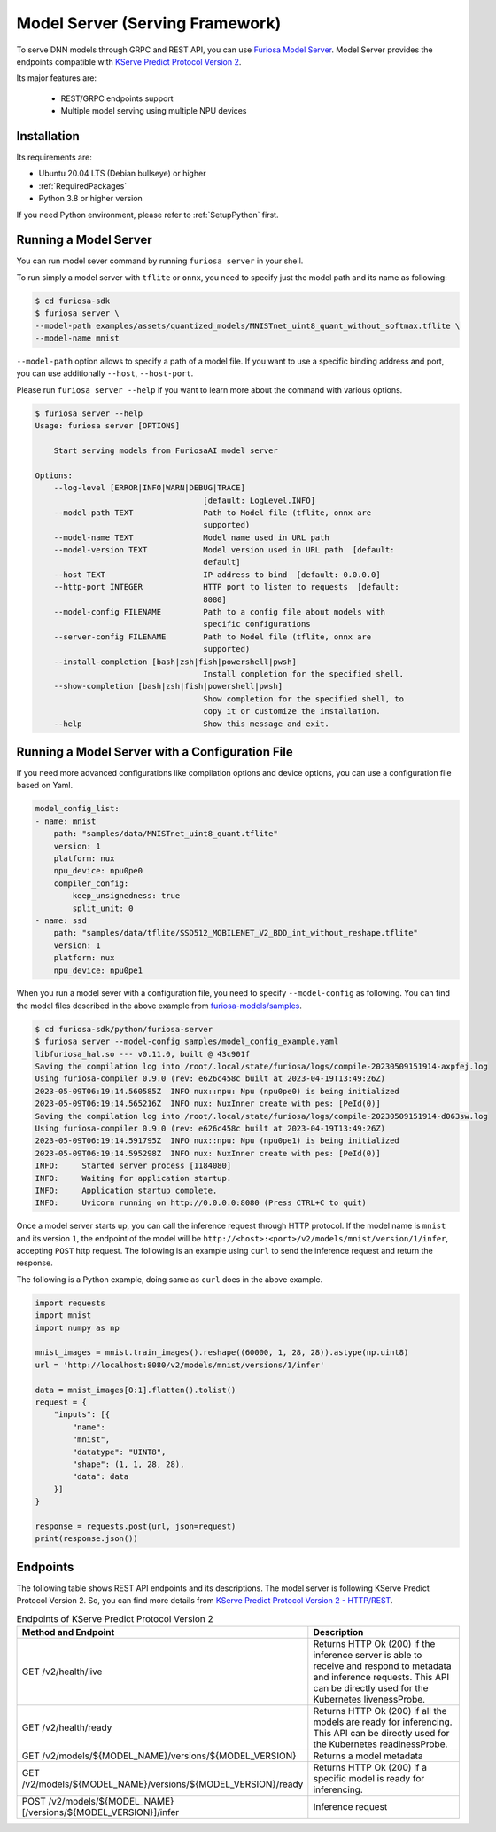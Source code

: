 .. _ModelServing:

**********************************************************
Model Server (Serving Framework)
**********************************************************

To serve DNN models through GRPC and REST API, you can use `Furiosa Model Server <https://github.com/furiosa-ai/furiosa-sdk/tree/main/python/furiosa-server>`_.
Model Server provides the endpoints compatible with `KServe Predict Protocol Version 2 <https://github.com/kserve/kserve/blob/master/docs/predict-api/v2/required_api.md>`_.

Its major features are:

 * REST/GRPC endpoints support
 * Multiple model serving using multiple NPU devices


Installation
============================

Its requirements are:

* Ubuntu 20.04 LTS (Debian bullseye) or higher
* :ref:`RequiredPackages`
* Python 3.8 or higher version

If you need Python environment, please refer to :ref:`SetupPython` first.


.. tabs::

   .. tab:: Installation using PIP

      Run the following command

      .. code-block:: sh

        $ pip install 'furiosa-sdk[server]'

   .. tab:: Installation from source code

      Check out the source code and run the following command

      .. code-block:: sh

        $ git clone https://github.com/furiosa-ai/furiosa-sdk.git
        $ cd furiosa-sdk/python/furiosa-server
        $ pip install .



Running a Model Server
============================

You can run model sever command by running ``furiosa server`` in your shell.


To run simply a model server with ``tflite`` or ``onnx``, you need to specify
just the model path and its name as following:

.. code-block:: sh

    $ cd furiosa-sdk
    $ furiosa server \
    --model-path examples/assets/quantized_models/MNISTnet_uint8_quant_without_softmax.tflite \
    --model-name mnist


``--model-path`` option allows to specify a path of a model file.
If you want to use a specific binding address and port, you can use additionally
``--host``, ``--host-port``.

Please run ``furiosa server --help`` if you want to learn more
about the command with various options.


.. code-block:: sh

    $ furiosa server --help
    Usage: furiosa server [OPTIONS]

        Start serving models from FuriosaAI model server

    Options:
        --log-level [ERROR|INFO|WARN|DEBUG|TRACE]
                                        [default: LogLevel.INFO]
        --model-path TEXT               Path to Model file (tflite, onnx are
                                        supported)
        --model-name TEXT               Model name used in URL path
        --model-version TEXT            Model version used in URL path  [default:
                                        default]
        --host TEXT                     IP address to bind  [default: 0.0.0.0]
        --http-port INTEGER             HTTP port to listen to requests  [default:
                                        8080]
        --model-config FILENAME         Path to a config file about models with
                                        specific configurations
        --server-config FILENAME        Path to Model file (tflite, onnx are
                                        supported)
        --install-completion [bash|zsh|fish|powershell|pwsh]
                                        Install completion for the specified shell.
        --show-completion [bash|zsh|fish|powershell|pwsh]
                                        Show completion for the specified shell, to
                                        copy it or customize the installation.
        --help                          Show this message and exit.


Running a Model Server with a Configuration File
=============================================================

If you need more advanced configurations like compilation options and device options,
you can use a configuration file based on Yaml.


.. code-block:: yaml

    model_config_list:
    - name: mnist
        path: "samples/data/MNISTnet_uint8_quant.tflite"
        version: 1
        platform: nux
        npu_device: npu0pe0
        compiler_config:
            keep_unsignedness: true
            split_unit: 0
    - name: ssd
        path: "samples/data/tflite/SSD512_MOBILENET_V2_BDD_int_without_reshape.tflite"
        version: 1
        platform: nux
        npu_device: npu0pe1

When you run a model sever with a configuration file,
you need to specify ``--model-config`` as following.
You can find the model files described in the above example from
`furiosa-models/samples <https://github.com/furiosa-ai/furiosa-sdk/tree/main/python/furiosa-server/samples>`_.

.. code-block:: sh

    $ cd furiosa-sdk/python/furiosa-server
    $ furiosa server --model-config samples/model_config_example.yaml
    libfuriosa_hal.so --- v0.11.0, built @ 43c901f
    Saving the compilation log into /root/.local/state/furiosa/logs/compile-20230509151914-axpfej.log
    Using furiosa-compiler 0.9.0 (rev: e626c458c built at 2023-04-19T13:49:26Z)
    2023-05-09T06:19:14.560585Z  INFO nux::npu: Npu (npu0pe0) is being initialized
    2023-05-09T06:19:14.565216Z  INFO nux: NuxInner create with pes: [PeId(0)]
    Saving the compilation log into /root/.local/state/furiosa/logs/compile-20230509151914-d063sw.log
    Using furiosa-compiler 0.9.0 (rev: e626c458c built at 2023-04-19T13:49:26Z)
    2023-05-09T06:19:14.591795Z  INFO nux::npu: Npu (npu0pe1) is being initialized
    2023-05-09T06:19:14.595298Z  INFO nux: NuxInner create with pes: [PeId(0)]
    INFO:     Started server process [1184080]
    INFO:     Waiting for application startup.
    INFO:     Application startup complete.
    INFO:     Uvicorn running on http://0.0.0.0:8080 (Press CTRL+C to quit)

Once a model server starts up, you can call the inference request through HTTP protocol.
If the model name is ``mnist`` and its version ``1``, the endpoint of the model will be
``http://<host>:<port>/v2/models/mnist/version/1/infer``, accepting ``POST`` http request.
The following is an example using ``curl`` to send the inference request and return the response.

.. code-block: sh

    $ curl -X POST -H "Content-Type: application/json" \
    -d "@samples/mnist_input_sample_01.json" \
    http://localhost:8080/v2/models/mnist/versions/1/infer

    {"model_name":"mnist","model_version":"1","id":null,"parameters":null,"outputs":[{"name":"0","shape":[1,10],"datatype":"UINT8","parameters":null,"data":[0,0,0,1,0,255,0,0,0,0]}]}


The following is a Python example, doing same as ``curl`` does in the above example.

.. code-block:: python

    import requests
    import mnist
    import numpy as np

    mnist_images = mnist.train_images().reshape((60000, 1, 28, 28)).astype(np.uint8)
    url = 'http://localhost:8080/v2/models/mnist/versions/1/infer'

    data = mnist_images[0:1].flatten().tolist()
    request = {
        "inputs": [{
            "name":
            "mnist",
            "datatype": "UINT8",
            "shape": (1, 1, 28, 28),
            "data": data
        }]
    }

    response = requests.post(url, json=request)
    print(response.json())


Endpoints
=======================================
The following table shows REST API endpoints and its descriptions.
The model server is following KServe Predict Protocol Version 2.
So, you can find more details from `KServe Predict Protocol Version 2 - HTTP/REST <https://github.com/kserve/kserve/blob/master/docs/predict-api/v2/required_api.md#httprest>`_.

.. list-table:: Endpoints of KServe Predict Protocol Version 2
   :widths: 50 50
   :header-rows: 1

   * - Method and Endpoint
     - Description
   * - GET /v2/health/live
     - Returns HTTP Ok (200) if the inference server is able to receive and respond to metadata and inference requests.
       This API can be directly used for the Kubernetes livenessProbe.
   * - GET /v2/health/ready
     - Returns HTTP Ok (200) if all the models are ready for inferencing.
       This API can be directly used for the Kubernetes readinessProbe.
   * - GET /v2/models/${MODEL_NAME}/versions/${MODEL_VERSION}
     - Returns a model metadata
   * - GET /v2/models/${MODEL_NAME}/versions/${MODEL_VERSION}/ready
     - Returns HTTP Ok (200) if a specific model is ready for inferencing.
   * - POST /v2/models/${MODEL_NAME}[/versions/${MODEL_VERSION}]/infer
     - Inference request
